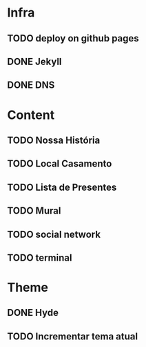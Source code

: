 * Infra
** TODO deploy on github pages
** DONE Jekyll
** DONE DNS
* Content
** TODO Nossa História
** TODO Local Casamento
** TODO Lista de Presentes
** TODO Mural
** TODO social network
** TODO terminal
* Theme
** DONE Hyde
** TODO Incrementar tema atual
